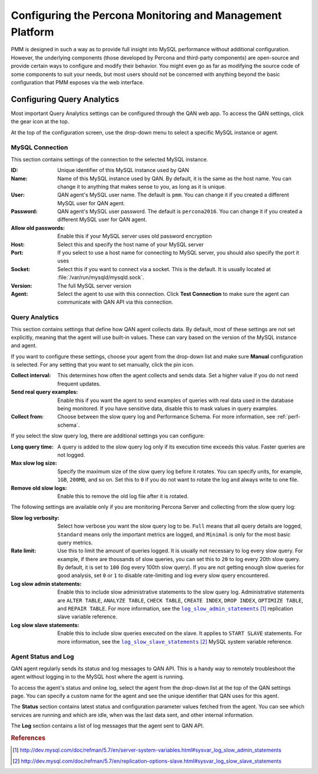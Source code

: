 .. _configure:

==========================================================
Configuring the Percona Monitoring and Management Platform
==========================================================

PMM is designed in such a way as to provide
full insight into MySQL performance without additional configuration.
However, the underlying components
(those developed by Percona and third-party components)
are open-source and provide certain ways
to configure and modify their behavior.
You might even go as far as modifying the source code of some components
to suit your needs,
but most users should not be concerned with anything
beyond the basic configuration that PMM exposes via the web interface.

Configuring Query Analytics
===========================

Most important Query Analytics settings
can be configured through the QAN web app.
To access the QAN settings, click the gear icon at the top.

At the top of the configuration screen,
use the drop-down menu to select a specific MySQL instance or agent.

MySQL Connection
----------------

This section contains settings of the connection
to the selected MySQL instance.

:ID: Unique identifier of this MySQL instance used by QAN

:Name: Name of this MySQL instance used by QAN.
 By default, it is the same as the host name.
 You can change it to anything that makes sense to you,
 as long as it is unique.

:User: QAN agent's MySQL user name.
 The default is ``pmm``.
 You can change it if you created a different MySQL user for QAN agent.

:Password: QAN agent's MySQL user password.
 The default is ``percona2016``.
 You can change it if you created a different MySQL user for QAN agent.

:Allow old passwords: Enable this if your MySQL server
 uses old password encryption

:Host: Select this and specify the host name of your MySQL server

:Port: If you select to use a host name for connecting to MySQL server,
 you should also specify the port it uses

:Socket: Select this if you want to connect via a socket.
 This is the default.
 It is usually located at :file:`/var/run/mysqld/mysqld.sock`.

:Version: The full MySQL server version

:Agent: Select the agent to use with this connection.
 Click **Test Connection** to make sure
 the agent can communicate with QAN API via this connection.

Query Analytics
---------------

This section contains settings that define how QAN agent collects data.
By default, most of these settings are not set explicitly,
meaning that the agent will use built-in values.
These can vary based on the version of the MySQL instance and agent.

If you want to configure these settings,
choose your agent from the drop-down list
and make sure **Manual** configuration is selected.
For any setting that you want to set manually, click the pin icon.

:Collect interval: This determines how often
 the agent collects and sends data.
 Set a higher value if you do not need frequent updates.

:Send real query examples: Enable this if you want the agent to send
 examples of queries with real data used in the database being monitored.
 If you have sensitive data, disable this to mask values in query examples.

:Collect from: Choose between the slow query log and Performance Schema.
 For more information, see :ref:`perf-schema`.

If you select the slow query log,
there are additional settings you can configure:

:Long query time: A query is added to the slow query log
 only if its execution time exceeds this value.
 Faster queries are not logged.

:Max slow log size: Specify the maximum size
 of the slow query log before it rotates.
 You can specify units, for example, ``1GB``, ``200MB``, and so on.
 Set this to ``0`` if you do not want to rotate the log
 and always write to one file.

:Remove old slow logs: Enable this to remove the old log file
 after it is rotated.

The following settings are available only if you are
monitoring Percona Server and collecting from the slow query log:

:Slow log verbosity: Select how verbose you want the slow query log to be.
 ``Full`` means that all query details are logged,
 ``Standard`` means only the important metrics are logged,
 and ``Minimal`` is only for the most basic query metrics.

:Rate limit: Use this to limit the amount of queries logged.
 It is usually not necessary to log every slow query.
 For example, if there are thousands of slow queries,
 you can set this to ``20`` to log every 20th slow query.
 By default, it is set to ``100`` (log every 100th slow query).
 If you are not getting enough slow queries for good analysis,
 set ``0`` or ``1`` to disable rate-limiting
 and log every slow query encountered.

:Log slow admin statements: Enable this
 to include slow administrative statements to the slow query log.
 Administrative statements are ``ALTER TABLE``,
 ``ANALYZE TABLE``, ``CHECK TABLE``, ``CREATE INDEX``,
 ``DROP INDEX``, ``OPTIMIZE TABLE``, and ``REPAIR TABLE``.
 For more information,
 see the |log_slow_admin_statements|_ replication slave variable reference.

 .. |log_slow_admin_statements| replace:: ``log_slow_admin_statements``
 .. _log_slow_admin_statements: http://dev.mysql.com/doc/refman/5.7/en/server-system-variables.html#sysvar_log_slow_admin_statements

:Log slow slave statements: Enable this
 to include slow queries executed on the slave.
 It applies to ``START SLAVE`` statements.
 For more information,
 see the |log_slow_slave_statements|_ MySQL system variable reference.

 .. |log_slow_slave_statements| replace:: ``log_slow_slave_statements``
 .. _log_slow_slave_statements: http://dev.mysql.com/doc/refman/5.7/en/replication-options-slave.html#sysvar_log_slow_slave_statements

Agent Status and Log
--------------------

QAN agent regularly sends its status and log messages to QAN API.
This is a handy way to remotely troubleshoot the agent
without logging in to the MySQL host where the agent is running.

To access the agent's status and online log,
select the agent from the drop-down list
at the top of the QAN settings page.
You can specify a custom name for the agent
and see the unique identifier that QAN uses for this agent.

The **Status** section contains latest status
and configuration parameter values fetched from the agent.
You can see which services are running and which are idle,
when was the last data sent, and other internal information.

The **Log** section contains a list of log messages
that the agent sent to QAN API.

.. rubric:: References

.. target-notes::
